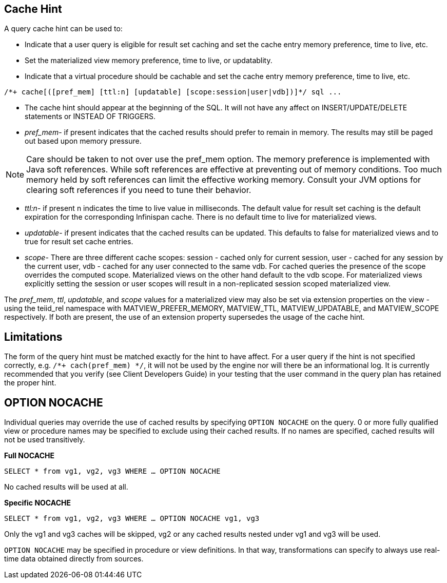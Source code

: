 
== Cache Hint

A query cache hint can be used to:

* Indicate that a user query is eligible for result set caching and set the cache entry memory preference, time to live, etc.
* Set the materialized view memory preference, time to live, or updatablity.
* Indicate that a virtual procedure should be cachable and set the cache entry memory preference, time to live, etc.

[source,sql]
----
/*+ cache[([pref_mem] [ttl:n] [updatable] [scope:session|user|vdb])]*/ sql ...
----

* The cache hint should appear at the beginning of the SQL. It will not have any affect on INSERT/UPDATE/DELETE statements or INSTEAD OF TRIGGERS.
* _pref_mem_- if present indicates that the cached results should prefer to remain in memory. The results may still be paged out based upon memory pressure.

NOTE: Care should be taken to not over use the pref_mem option. The memory preference is implemented with Java soft references. While soft references are effective at preventing out of memory conditions. Too much memory held by soft references can limit the effective working memory. Consult your JVM options for clearing soft references if you need to tune their behavior.

* _ttl:n_- if present n indicates the time to live value in milliseconds. The default value for result set caching is the default expiration for the corresponding Infinispan cache. There is no default time to live for materialized views.
* _updatable_- if present indicates that the cached results can be updated. This defaults to false for materialized views and to true for result set cache entries.
* _scope_- There are three different cache scopes: session - cached only for current session, user - cached for any session by the current user, vdb - cached for any user connected to the same vdb. For cached queries the presence of the scope overrides the computed scope. Materialized views on the other hand default to the vdb scope. For materialized views explicitly setting the session or user scopes will result in a non-replicated session scoped materialized view.

The _pref_mem_, _ttl_, _updatable_, and _scope_ values for a materialized view may also be set via extension properties on the view - using the teiid_rel namespace with MATVIEW_PREFER_MEMORY, MATVIEW_TTL, MATVIEW_UPDATABLE, and MATVIEW_SCOPE respectively. If both are present, the use of an extension property supersedes the usage of the cache hint.

== Limitations

The form of the query hint must be matched exactly for the hint to have affect. For a user query if the hint is not specified correctly, e.g. `/*+ cach(pref_mem) */`, it will not be used by the engine nor will
there be an informational log. It is currently recommended that you verify (see Client Developers Guide) in your testing that the user command in the query plan has retained the proper hint.

== OPTION NOCACHE

Individual queries may override the use of cached results by specifying `OPTION NOCACHE` on the query. 0 or more fully qualified view or procedure names may be specified to exclude using their cached results. If no names are specified, cached results will not be used transitively.

[source,sql]
.*Full NOCACHE*
----
SELECT * from vg1, vg2, vg3 WHERE … OPTION NOCACHE
----

No cached results will be used at all.

[source,sql]
.*Specific NOCACHE*
----
SELECT * from vg1, vg2, vg3 WHERE … OPTION NOCACHE vg1, vg3
----

Only the vg1 and vg3 caches will be skipped, vg2 or any cached results nested under vg1 and vg3 will be used.

`OPTION NOCACHE` may be specified in procedure or view definitions. In that way, transformations can specify to always use real-time data obtained directly from sources.

